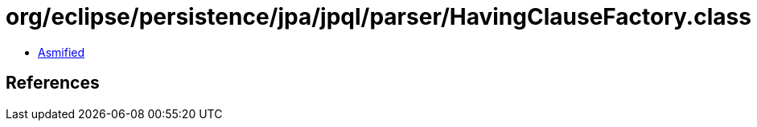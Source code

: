 = org/eclipse/persistence/jpa/jpql/parser/HavingClauseFactory.class

 - link:HavingClauseFactory-asmified.java[Asmified]

== References

